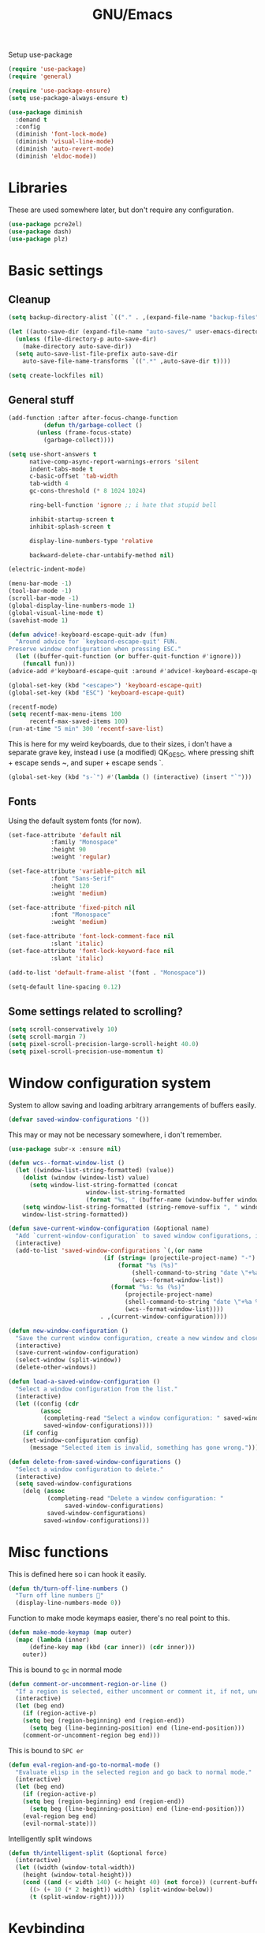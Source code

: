 #+TITLE: GNU/Emacs
#+STARTUP: overview
#+PROPERTY: header-args:emacs-lisp :tangle yes :results none

Setup use-package

#+begin_src emacs-lisp
(require 'use-package)
(require 'general)

(require 'use-package-ensure)
(setq use-package-always-ensure t)

(use-package diminish
  :demand t
  :config
  (diminish 'font-lock-mode)
  (diminish 'visual-line-mode)
  (diminish 'auto-revert-mode)
  (diminish 'eldoc-mode))
#+end_src

* Libraries

These are used somewhere later, but don't require any configuration.

#+begin_src emacs-lisp
(use-package pcre2el)
(use-package dash)
(use-package plz)
#+end_src


* Basic settings

** Cleanup

#+begin_src emacs-lisp
(setq backup-directory-alist `(("." . ,(expand-file-name "backup-files" user-emacs-directory))))

(let ((auto-save-dir (expand-file-name "auto-saves/" user-emacs-directory)))
  (unless (file-directory-p auto-save-dir)
    (make-directory auto-save-dir))
  (setq auto-save-list-file-prefix auto-save-dir
	auto-save-file-name-transforms `((".*" ,auto-save-dir t))))

(setq create-lockfiles nil)
#+end_src

** General stuff

#+begin_src emacs-lisp
(add-function :after after-focus-change-function
	      (defun th/garbage-collect ()
		(unless (frame-focus-state)
		  (garbage-collect))))

(setq use-short-answers t
      native-comp-async-report-warnings-errors 'silent
      indent-tabs-mode t
      c-basic-offset 'tab-width
      tab-width 4
      gc-cons-threshold (* 8 1024 1024)

      ring-bell-function 'ignore ;; i hate that stupid bell

      inhibit-startup-screen t
      inhibit-splash-screen t

      display-line-numbers-type 'relative

      backward-delete-char-untabify-method nil)

(electric-indent-mode)

(menu-bar-mode -1)
(tool-bar-mode -1)
(scroll-bar-mode -1)
(global-display-line-numbers-mode 1)
(global-visual-line-mode t)
(savehist-mode 1)

(defun advice!-keyboard-escape-quit-adv (fun)
  "Around advice for `keyboard-escape-quit' FUN.
Preserve window configuration when pressing ESC."
  (let ((buffer-quit-function (or buffer-quit-function #'ignore)))
    (funcall fun)))
(advice-add #'keyboard-escape-quit :around #'advice!-keyboard-escape-quit-adv)

(global-set-key (kbd "<escape>") 'keyboard-escape-quit)
(global-set-key (kbd "ESC") 'keyboard-escape-quit)
#+end_src

#+begin_src emacs-lisp
(recentf-mode)
(setq recentf-max-menu-items 100
      recentf-max-saved-items 100)
(run-at-time "5 min" 300 'recentf-save-list)
#+end_src

This is here for my weird keyboards, due to their sizes, i don't have a separate grave key, instead i use (a modified) QK_GESC, where pressing shift + escape sends ~, and super + escape sends `.

#+begin_src emacs-lisp
(global-set-key (kbd "s-`") #'(lambda () (interactive) (insert "`")))
#+end_src

** Fonts

Using the default system fonts (for now).

#+begin_src emacs-lisp
(set-face-attribute 'default nil
		    :family "Monospace"
		    :height 90
		    :weight 'regular)

(set-face-attribute 'variable-pitch nil
		    :font "Sans-Serif"
		    :height 120
		    :weight 'medium)

(set-face-attribute 'fixed-pitch nil
		    :font "Monospace"
		    :weight 'medium)

(set-face-attribute 'font-lock-comment-face nil
		    :slant 'italic)
(set-face-attribute 'font-lock-keyword-face nil
		    :slant 'italic)

(add-to-list 'default-frame-alist '(font . "Monospace"))

(setq-default line-spacing 0.12)
#+end_src

** Some settings related to scrolling? 

#+begin_src emacs-lisp
(setq scroll-conservatively 10)
(setq scroll-margin 7)
(setq pixel-scroll-precision-large-scroll-height 40.0)
(setq pixel-scroll-precision-use-momentum t)
#+end_src


* Window configuration system

System to allow saving and loading arbitrary arrangements of buffers easily.

#+begin_src emacs-lisp
(defvar saved-window-configurations '())
#+end_src

This may or may not be necessary somewhere, i don't remember.

#+begin_src emacs-lisp
(use-package subr-x :ensure nil)
#+end_src

#+begin_src emacs-lisp
(defun wcs--format-window-list ()
  (let ((window-list-string-formatted) (value))
    (dolist (window (window-list) value)
      (setq window-list-string-formatted (concat
					  window-list-string-formatted
					  (format "%s, " (buffer-name (window-buffer window))))))
    (setq window-list-string-formatted (string-remove-suffix ", " window-list-string-formatted))
    window-list-string-formatted))
#+end_src

#+begin_src emacs-lisp
(defun save-current-window-configuration (&optional name)
  "Add `current-window-configuration` to saved window configurations, if NAME is provided, give it a name."
  (interactive)
  (add-to-list 'saved-window-configurations `(,(or name
						   (if (string= (projectile-project-name) "-")
						       (format "%s (%s)"
							       (shell-command-to-string "date \"+%a %R\"")
							       (wcs--format-window-list))
						     (format "%s: %s (%s)"
							     (projectile-project-name)
							     (shell-command-to-string "date \"+%a %R\"")
							     (wcs--format-window-list))))
					      . ,(current-window-configuration))))
#+end_src

#+begin_src emacs-lisp
(defun new-window-configuration ()
  "Save the current window configuration, create a new window and close every other window."
  (interactive)
  (save-current-window-configuration)
  (select-window (split-window))
  (delete-other-windows))
#+end_src

#+begin_src emacs-lisp
(defun load-a-saved-window-configuration ()
  "Select a window configuration from the list."
  (interactive)
  (let ((config (cdr
		 (assoc
		  (completing-read "Select a window configuration: " saved-window-configurations)
		  saved-window-configurations))))
    (if config
	(set-window-configuration config)
      (message "Selected item is invalid, something has gone wrong."))))
#+end_src

#+begin_src emacs-lisp
(defun delete-from-saved-window-configurations ()
  "Select a window configuration to delete."
  (interactive)
  (setq saved-window-configurations
	(delq (assoc
	       (completing-read "Delete a window configuration: "
				saved-window-configurations)
	       saved-window-configurations)
	      saved-window-configurations)))
#+end_src


* Misc functions

This is defined here so i can hook it easily.

#+begin_src emacs-lisp
(defun th/turn-off-line-numbers ()
  "Turn off line numbers 🤯"
  (display-line-numbers-mode 0))
#+end_src

Function to make mode keymaps easier, there's no real point to this.

#+begin_src emacs-lisp
(defun make-mode-keymap (map outer)
  (mapc (lambda (inner)
	  (define-key map (kbd (car inner)) (cdr inner)))
	outer))
#+end_src

This is bound to =gc= in normal mode

#+begin_src emacs-lisp
(defun comment-or-uncomment-region-or-line ()
  "If a region is selected, either uncomment or comment it, if not, uncomment or comment the current line."
  (interactive)
  (let (beg end)
    (if (region-active-p)
	(setq beg (region-beginning) end (region-end))
      (setq beg (line-beginning-position) end (line-end-position)))
    (comment-or-uncomment-region beg end)))
#+end_src

This is bound to =SPC er=

#+begin_src emacs-lisp
(defun eval-region-and-go-to-normal-mode ()
  "Evaluate elisp in the selected region and go back to normal mode."
  (interactive)
  (let (beg end)
    (if (region-active-p)
	(setq beg (region-beginning) end (region-end))
      (setq beg (line-beginning-position) end (line-end-position)))
    (eval-region beg end)
    (evil-normal-state)))
#+end_src

Intelligently split windows

#+begin_src emacs-lisp
(defun th/intelligent-split (&optional force)
  (interactive)
  (let ((width (window-total-width))
	(height (window-total-height)))
    (cond ((and (< width 140) (< height 40) (not force)) (current-buffer))
	  ((> (+ 10 (* 2 height)) width) (split-window-below))
	  (t (split-window-right)))))
#+end_src

* Keybinding

** Evil mode and prerequisites

Undo system for evil mode, i don't really have a point for using undo-tree specifically, but it looked cool so i picked it.

#+begin_src emacs-lisp
(use-package undo-tree
  :diminish undo-tree-mode
  :diminish global-undo-tree-mode
  :config
  (global-undo-tree-mode)
  (defvar th/undo-tree-dir (expand-file-name "undo-tree/" user-emacs-directory))
  (unless (file-directory-p th/undo-tree-dir)
    (make-directory th/undo-tree-dir))
  (defadvice undo-tree-make-history-save-file-name
      (after undo-tree activate)
    (setq ad-return-value (concat th/undo-tree-dir ad-return-value))))
#+end_src

Vi(m) bindings in emacs

#+begin_src emacs-lisp
(use-package evil
  :after undo-tree
  :demand t
  :custom
  (evil-want-integration t)
  (evil-want-keybinding nil)
  (evil-vsplit-window-right t)
  (evil-split-window-below t)
  (evil-want-minibuffer t)
  (evil-undo-system 'undo-tree)
  :config
  (evil-set-undo-system evil-undo-system)
  (evil-mode))
#+end_src

** Evil mode improvements

Collection of evil-like bindings for other modes.

#+begin_src emacs-lisp
(use-package evil-collection
  :demand t
  :after evil
  :diminish evil-collection-unimpaired-mode
  :config
  (evil-collection-init '(dashboard
			  woman
			  pdf
			  org
			  dired
			  elfeed
			  ediff
			  eshell
			  wdired
			  emoji
			  image
			  ibuffer
			  simple-mpc
			  magit
			  diff-hl
			  vterm)))
#+end_src

j and k go down visual lines, not real lines

#+begin_src emacs-lisp
(use-package evil-better-visual-line
  :demand t
  :after evil
  :config
  (evil-better-visual-line-on))
#+end_src

** general.el

Which key

#+begin_src emacs-lisp
(use-package which-key
  :demand t
  :diminish which-key-mode
  :config
  (which-key-setup-side-window-bottom)
  (which-key-mode))
#+end_src

#+begin_src emacs-lisp
(use-package general
  :demand t
  :config
  (general-evil-setup))

;; (general-create-definer th/leader
;;   :states '(normal insert visual emacs motion)
;;   :keymaps 'override
;;   :prefix "SPC"
;;   :global-prefix "C-SPC")

;; (general-create-definer th/local
;;   :states '(normal insert visual emacs motion)
;;   :keymaps 'override
;;   :prefix "SPC l"
;;   :global-prefix "C-SPC l")

(general-def :keymaps 'override
  "M-x" 'execute-extended-command)

(general-def :states '(normal visual motion) :keymaps 'override :prefix "SPC"
  "w" '(:ignore t :wk "window")
  "wh" '(windmove-left :wk "move left")
  "wj" '(windmove-down :wk "move down")
  "wk" '(windmove-up :wk "move up")
  "wl" '(windmove-right :wk "move right")
  "<left>" '(windmove-left :wk "move left")
  "<down>" '(windmove-down :wk "move down")
  "<up>" '(windmove-up :wk "move up")
  "<right>" '(windmove-right :wk "move right")
  "wq" '(evil-quit :wk "close")
  "ww" '(evil-quit :wk "close")
  "ws" '((lambda () (interactive) (th/intelligent-split t)) :wk "horizontal split")

  "wc" '(:ignore t :wk "window configurations")
  "wcl" '(load-a-saved-window-configuration :wk "load")
  "wcs" '(save-current-window-configuration :wk "save")
  "wcn" '(new-window-configuration :wk "new")
  
  "H" '((lambda () (interactive) (evil-window-increase-width 2)) :wk "increase window width")
  "J" '((lambda () (interactive) (evil-window-increase-height 2)) :wk "increase window height")
  
  "l" '(:ignore t :wk "local (mode specific)")
  "s" '(:ignore t :wk "search")

  "d" '((lambda () (interactive)
	  (when default-directory
	    (select-window (th/intelligent-split))
	    (dired default-directory))) :wk "dired")

  "o" '(:ignore t :wk "open")

  ":" '(execute-extended-command :wk "M-x")
  ";" '(execute-extended-command :wk "M-x")
  "." '(find-file :wk "find file")
  ">" '((lambda () (interactive) (find-file nil (getenv "HOME"))) :wk "find file from ~/")
  
  "h" '(:ignore t :wk "help")
  "hb" '(describe-bindings t :wk "describe binding")
  "hf" '(describe-function t :wk "describe function")
  "hv" '(describe-variable t :wk "describe variable")
  "hF" '(describe-face t :wk "describe face")
  "hk" '(describe-key t :wk "describe key")
  "ha" '(apropos :wk "describe")
  
  "b" '(:ignore t :wk "buffer")
  "bi" '(ibuffer :wk "ibuffer")
  "bK" '(kill-buffer :wk "kill buffer")
  "bk" '(kill-current-buffer :wk "kill this buffer")

  "e" '(:ignore t :wk "emacs")
  "er" '(eval-region-and-go-to-normal-mode :wk "eval region or line")
  "eb" '(eval-buffer :wk "eval buffer")
  "ee" '(eval-expression :wk "eval expression"))

(general-define-key
 :states '(normal visual)
 "gc" 'comment-or-uncomment-region-or-line
 "<up>" 'enlarge-window
 "<left>" 'shrink-window-horizontally
 "<right>" 'enlarge-window-horizontally
 "<down>" 'shrink-window
 ";" 'evil-ex
 "C-k" 'enlarge-window
 "C-h" 'shrink-window-horizontally
 "C-l" 'enlarge-window-horizontally
 "C-j" 'shrink-window)

(general-define-key
 "C-=" 'text-scale-increase
 "C--" 'text-scale-decrease
 "C-j" nil
 "<escape>" #'keyboard-quit
 "<escape>" #'keyboard-escape-quit
 "ESC" #'keyboard-quit
 "ESC" #'keyboard-escape-quit
 "<C-wheel-up>" 'text-scale-increase
 "<C-wheel-down>" 'text-scale-decrease)
#+end_src

WIP window navigation mode

#+begin_src emacs-lisp :tangle no
(defvar window-navigation-mode-map
  (let ((map (make-sparse-keymap)))
    (define-key map (kbd "h") 'windmove-left)
    (define-key map (kbd "j") 'windmove-down)
    (define-key map (kbd "k") 'windmove-up)
    (define-key map (kbd "l") 'windmove-right)
    (define-key map (kbd "<escape>") 'window-navigation-mode)
    map)
  "Keymap for `my-windmove-mode'.")

(evil-make-overriding-map window-navigation-mode-map 'normal)
(evil-make-overriding-map window-navigation-mode-map)

(define-minor-mode window-navigation-mode
  "A minor mode for using hjkl to move between windows."
  :global t
  :lighter " WindMove"
  :keymap window-navigation-mode-map)

#+end_src

* Org mode

** Org itself

#+begin_src emacs-lisp :tangle no
(defun th/agenda-category ()
  (let* ((file-name (when buffer-file-name
		      (file-name-sans-extension
		       (file-name-nondirectory))))
	 (title (org-get-title))
	 (category (org-get-category)))
    (or (if (and
	     title
	     (string= category file-name))
	    title
	  category)
	"")))
#+end_src

#+begin_src emacs-lisp
(use-package org
  :demand t
  :mode ("\\.org\\'" . org-mode)
  :diminish org-indent-mode
  :custom
  (org-src-preserve-indentation t)
  (org-src-tab-acts-natively t)
  (org-startup-with-inline-images t)
  :init
  (add-hook 'org-mode-hook #'org-indent-mode)
  (add-hook 'org-mode-hook (lambda () (electric-indent-local-mode -1)))
  :general-config
  (:keymaps 'org-mode-map
	    "C-j" nil)
  (:states '(normal visual motion) :keymaps 'override :prefix "SPC"
	   "oa" '(org-agenda :wk "org agenda"))
  (:states '(normal visual motion) :keymaps 'org-mode-map :prefix "SPC l"
    "l" '(:ignore t :wk "org link")
    "li" '(org-insert-link :wk "insert org link")
    "lo" '(org-open-at-point :wk "open org link")
    "le" '(org-edit-special :wk "open org link")
    "lt" '(org-toggle-link-display :wk "toggle link display"))
  (:keymaps 'org-mode-map :states '(normal visual motion)
	    "RET" (lambda () (interactive)
		    (unless (ignore-errors (org-open-at-point))
		      (evil-ret)))))
#+end_src

#+begin_src emacs-lisp
(setq calendar-week-start-day 1)
#+end_src

** Org roam

Note taking

#+begin_src emacs-lisp
(use-package org-roam
  :after org
  :demand t
  :init
  (setq org-roam-directory (file-truename "~/Documents/org/roam"))
  (unless (file-directory-p org-roam-directory)
    (make-directory org-roam-directory))
  :config
  (org-roam-db-autosync-mode)
  (org-roam-setup)
  (setq org-agenda-files (org-roam-list-files))
  :general
  (:states '(normal visual motion) :keymaps 'override :prefix "SPC"
    "r" '(:ignore t :wk "roam")
    "rb" '(org-roam-buffer-toggle :wk "buffer")
    "rf" '(org-roam-node-find :wk "find node")
    "rI" '(org-id-get-create :wk "create id")
    "ri" '(org-roam-node-insert :wk "insert node")))
#+end_src

** Org download

Allow easily inserting images

#+begin_src emacs-lisp
(use-package org-download
  :after org
  :demand t
  :hook (dired-mode . org-download-enable)
  :custom (org-download-screenshot-method "grim -g \"$(slurp)\" -t png %s")
  :general
  (:states '(normal visual motion) :keymaps 'org-mode-map :prefix "SPC l"
    "s" '(org-download-screenshot :wk "screenshot")
    "c" '(org-download-clipboard :wk "image from clipboard")))
#+end_src

** Org tempo

Faster inserting of templates like the source code blocks here.

#+begin_src emacs-lisp
(use-package org-tempo
  :ensure nil ;; included with org
  :after org
  :demand t
  :config
  (setq org-structure-template-alist (cons '("el" . "src emacs-lisp") org-structure-template-alist))
  (setq org-structure-template-alist (cons '("fnl" . "src fennel") org-structure-template-alist)))
#+end_src

** Org bullets

#+begin_src emacs-lisp
(use-package org-bullets
  :diminish org-bullets-mode
  :hook (org-mode . org-bullets-mode))
#+end_src

** Olivetti

#+begin_src emacs-lisp
(use-package olivetti
  :after org
  :diminish olivetti-mode
  :init (setq olivetti-min-body-width 50
	      olivetti-body-width 80
	      olivetti-style 'fancy
	      olivetti-margin-width 12)
  :config
  (set-face-attribute 'olivetti-fringe nil :background "#313244")
  :hook
  (olivetti-mode-on . (lambda () (olivetti-set-width olivetti-body-width)))
  (org-mode . olivetti-mode))
#+end_src


* IDE

** Project management

*** Git

#+begin_src emacs-lisp
(use-package magit
  :init
  (setq magit-display-buffer-function #'magit-display-buffer-same-window-except-diff-v1
	magit-auto-revert-mode nil)
  :general
  (:states '(normal visual motion) :keymaps 'override :prefix "SPC"
    "g" '(:ignore t :wk "git")
    "gg" '(magit-status :wk "open magit")
    "gd" '(:ignore t :wk "diff")
    "gdu" '(magit-diff-unstaged :wk "diff unstaged")
    "gds" '(magit-diff-staged :wk "diff staged")
    "gc" '(magit-commit :wk "commit")
    "gp" '(magit-push :wk "push")
    "gF" '(magit-pull :wk "push")))
#+end_src

Show added/deleted/edited parts in the fringe

#+begin_src emacs-lisp
(defun th/last-diff-hl-hunk (&optional backward)
  "Go to the last hunk in the file, first if BACKWARD is t."
  (while-let ((pos (diff-hl-search-next-hunk backward)))
    (goto-char (overlay-start pos))))

(defun advice!diff-hl-next-hunk-loop-around (orig-fun &rest args)
  (let ((backward (if (car args)
		      nil
		    t)) ;; flip
	(return (ignore-errors (funcall orig-fun args)))) 
    (unless return
      (th/last-diff-hl-hunk backward)
      (message "Looped around"))))

(advice-add 'diff-hl-next-hunk :around #'advice!diff-hl-next-hunk-loop-around)

(use-package diff-hl
  :demand t
  :diminish diff-hl-mode
  :custom
  (diff-hl-show-staged-changes nil)
  :config
  (global-diff-hl-mode +1)
  (mapc (lambda (f) 
	  (set-face-background f "green")
	  (set-face-foreground f "green"))
	'(diff-hl-insert diff-hl-dired-insert diff-hl-margin-insert))
  (mapc (lambda (f) 
	  (set-face-background f "purple")
	  (set-face-foreground f "purple"))
	'(diff-hl-change diff-hl-dired-change diff-hl-margin-change))
  (mapc (lambda (f) 
	  (set-face-background f "red")
	  (set-face-foreground f "red"))
	'(diff-hl-delete diff-hl-dired-delete diff-hl-margin-delete))
  :hook
  (magit-pre-refresh . diff-hl-magit-pre-refresh)
  (magit-post-refresh . diff-hl-magit-post-refresh)
  (olivetti-mode . diff-hl-margin-mode)
  (dired-mode . diff-hl-dired-mode)
  (diff-hl-mode . diff-hl-flydiff-mode)
  :general
  (:states '(normal visual motion) :keymaps 'override :prefix "SPC"
    "ga" '(diff-hl-stage-current-hunk :wk "stage hunk")
    "gr" '(diff-hl-revert-hunk :wk "revert hunk")
    "gn" '(diff-hl-next-hunk :wk "next hunk")
    "gN" '(diff-hl-previous-hunk :wk "previous hunk")))
#+end_src

Git timemachine lets you browse through the history of a file tracked by git

#+begin_src emacs-lisp
(use-package git-timemachine
  :general-config
  (general-define-key
   :states 'normal
   :keymaps 'git-timemachine-mode-map
   "<" 'git-timemachine-show-previous-revision
   "J" 'git-timemachine-show-previous-revision
   ">" 'git-timemachine-show-next-revision
   "K" 'git-timemachine-show-next-revision
   "i" nil ;; no point in going to insert mode, the buffer is read only
   "C-f" (lambda () (git-timemachine-show-nth-revision 1))
   "C-g" 'git-timemachine-show-nth-revision
   "C-c" 'git-timemachine-show-current-revision)
  :general
  (:states '(normal visual motion) :keymaps 'override :prefix "SPC"
    "gt" '(git-timemachine-toggle :wk "timemachine")))
#+end_src

#+begin_src emacs-lisp
(use-package emsg-blame
  :demand t
  :config
  (global-emsg-blame-mode t))
#+end_src

*** Projectile

Projectile is a project management tool for emacs

#+begin_src emacs-lisp
(use-package projectile
  :diminish projectile-mode
  :defer t
  :custom
  (projectile-switch-project-action #'projectile-dired)
  :config
  (projectile-mode)
  :general
  (:states '(normal visual motion) :keymaps 'override :prefix "SPC"
    "P" '(:keymap projectile-command-map :package projectile)
    "p" '(:ignore t :package projectile :wk "project")
    "pp" '(projectile-switch-project :wk "switch project")
    "ps" '((lambda () (interactive) (consult-ripgrep (projectile-project-root))) :wk "search project")
    "p." '(projectile-find-file :wk "find project file")
    "po" '(:ignore t :wk "open")
    "pog" '(projectile-vc :wk "project version control (git)")
    "pb" '(projectile-switch-to-buffer :wk "switch buffer in project")))
#+end_src

Sort ibuffer by project

#+begin_src emacs-lisp
(use-package ibuffer-projectile
  :config
  (add-hook 'ibuffer-hook (lambda ()
			    (ibuffer-projectile-set-filter-groups)
			    (unless (eq ibuffer-sorting-mode 'alphabetic
					(ibuffer-do-sort-by-alphabetic))))))
#+end_src

*** TODO

Highlight the following keywords in code

- =TODO=
- =HACK=
- =FIXME=

#+begin_src emacs-lisp
(use-package hl-todo
  :demand t
  :diminish hl-todo-mode
  :diminish global-hl-todo-mode
  :custom
  (hl-todo-keyword-faces '(("TODO" . "#cc9393")
			   ("HACK" . "#d0bf8f")
			   ("FIXME" . "#cc9393")))
  :config
  (global-hl-todo-mode 1))
#+end_src

Index those keywords inside magit.

#+begin_src emacs-lisp
(use-package magit-todos
  :after magit
  :hook (magit-mode . magit-todos-mode)
  :config (magit-todos-mode 1))
#+end_src

** Lsp

#+begin_src emacs-lisp
(use-package eglot
  :demand t
  :custom
  (eglot-autoshutdown t)
  :config
  (fset #'jsonrpc--log-event #'ignore)
  (setq eglot-events-buffer-size 0
	eglot-sync-connect nil
	eglot-connect-timeout nil)
  :general-config
  (:states '(normal visual motion) :keymaps 'override :prefix "SPC"
    "c" '(:ignore t :wk "code")
    "ca" '("code actions" . (lambda () (interactive)
			     (eglot-code-actions 1 (point-max) nil t)))))
#+end_src

#+begin_src emacs-lisp
(use-package eglot-booster
  :after eglot
  :config (eglot-booster-mode))
#+end_src

#+begin_src emacs-lisp
(use-package flycheck
  :demand t
  :config 
  (global-flycheck-mode)
  :general-config
  (:states '(normal visual motion) :keymaps 'override :prefix "SPC"
    "cn" '(flycheck-next-error :wk "next error")
    "cN" '(flycheck-previous-error :wk "previous error")))
#+end_src

#+begin_src emacs-lisp
(use-package flycheck-eglot
  :after (flycheck eglot)
  :config
  (global-flycheck-eglot-mode 1))
#+end_src

** Formatting

#+begin_src emacs-lisp
(use-package apheleia
  :demand t
  :diminish apheleia
  :config
  (setf (alist-get 'nixfmt apheleia-formatters)
	'("alejandra"))
  ;; (setf (alist-get 'ocamlformat apheleia-formatters)
  ;; 	'("ocamlformat" "-" "--name" filepath "--enable-outside-detected-project" "--no-break-sequences"))
  (apheleia-global-mode +1))
#+end_src

** Completion

Corfu wip

#+begin_src emacs-lisp
(use-package corfu
  :demand t
  :custom
  (corfu-auto t)
  (corfu-auto-delay 0.18)
  (corfu-cycle t)
  :hook
  (after-init . global-corfu-mode)
  :config
  (make-mode-keymap corfu-mode-map '(("C-j" . nil)
				     ("C-k" . nil)))
  
  (make-mode-keymap corfu-map '(("RET" . nil)
				("<up>" . nil)
				("<down>" . nil)
				("C-j" . corfu-next)
				("C-k" . corfu-previous)
				("S-RET" . corfu-complete)
				("S-<return>" . corfu-complete))))
#+end_src

** Languages

Language specific setup

*** Rust

#+begin_src emacs-lisp
(use-package rustic
  :after eglot
  :diminish rustic-mode
  :mode ("\\.rs\\'" . rustic-mode)
  :hook (rustic-mode . eglot-ensure)
  :init
  (setq rustic-lsp-client 'eglot
	rustic-use-rust-save-some-buffers t
	compilation-ask-about-save nil))
#+end_src

*** Nix

#+begin_src emacs-lisp
(use-package nix-mode
  :after eglot
  :mode "\\.nix\\'"
  :hook (nix-mode . eglot-ensure))
#+end_src

*** Haskell

#+begin_src emacs-lisp :tangle @lang_haskell@
(use-package haskell-mode
  :after eglot
  :mode "\\.hs\\'"
  :hook (haskell-mode . eglot-ensure))
;; TODO: try haskell-ts-mode
;; (use-package haskell-ts-mode
;;   :after eglot
;;   :mode "\\.hs\\'"
;;   :config (haskell-ts-setup-eglot))
#+end_src

*** Ocaml

#+begin_src emacs-lisp :tangle @lang_ocaml@
(use-package tuareg
  :hook (tuareg-mode . eglot-ensure))
(use-package merlin
  :hook (tuareg-mode . merlin-mode))
(use-package utop)
#+end_src

*** Lua

#+begin_src emacs-lisp
(use-package lua-mode
  :after eglot
  :mode "\\.lua\\'"
  :hook (lua-mode . eglot-ensure))
#+end_src

*** Gdscript/godot

#+begin_src emacs-lisp
(use-package gdscript-mode
  :after eglot
  :mode "\\.gdscript\\'"
  :hook (gdscript-mode . eglot-ensure))
#+end_src

*** Fennel

Fennel is a nice lispy language, with lua compatibility

#+begin_src emacs-lisp :tangle @lang_fennel@
(use-package fennel-mode
  :after eglot
  :mode "\\.fnl\\'"
  :hook (fennel-mode . eglot-ensure)
  :init
  (add-to-list 'eglot-server-programs '(fennel-mode . ("fennel-ls"))))
#+end_src

Org src blocks in fennel

#+begin_src emacs-lisp :tangle @lang_fennel@
(use-package ob-fennel
  :ensure nil ;; part of fennel-mode
  :after org)
#+end_src

*** Janet

#+begin_src emacs-lisp :tangle @lang_janet@
(use-package janet-mode
  :after eglot
  :mode "\\.janet\\'")
#+end_src

*** C#

#+begin_src emacs-lisp
(use-package csharp-mode
  :after eglot
  :mode "\\.cs\\'"
  :hook
  (csharp-mode . eglot-ensure)
  (csharp-mode . csharp-ts-mode))
#+end_src

*** Elisp

#+begin_src emacs-lisp
(add-hook 'emacs-lisp-mode-hook #'corfu-mode)
#+end_src

** Misc nice things

Smartparens-mode allows you to use parenthesis and some other characters more easily.

#+begin_src emacs-lisp
(use-package smartparens
  :demand t
  :diminish smartparens-mode
  :config
  (smartparens-global-mode))
#+end_src

Rainbow delimiters gives colors to delimiters like parenthesis, which helps with seeing where you are at, especially in lisp land.

#+begin_src emacs-lisp
(use-package rainbow-delimiters
  :diminish rainbow-delimiters-mode
  :hook
  (prog-mode . rainbow-delimiters-mode)
  (org-mode . rainbow-delimiters-mode))
#+end_src

Buffer-env

#+begin_src emacs-lisp
(use-package envrc
  :hook (after-init . envrc-global-mode))

;; (use-package inheritenv
;;   :config
;;   (inheritenv-add-advice 'shell-command-to-string))
#+end_src



* Terminals 

** Vterm

Vterm is a full fledged terminal emulator inside emacs, it should work with any terminal application.

#+begin_src emacs-lisp
(defun th/vterm (&optional projectile)
  (if projectile
      (projectile-run-vterm t)
    (vterm t))
  (end-of-buffer)
  (evil-append-line 1))

(use-package vterm
  :hook (vterm-mode . th/turn-off-line-numbers)
  :commands (vterm)
  :general
  (:states '(normal visual motion) :keymaps 'override :prefix "SPC"
    "ov" '((lambda () (interactive)
	     (select-window (th/intelligent-split))
	     (th/vterm)) :wk "vterm")
    "oV" '((lambda () (interactive)
	     (th/vterm)) :wk "vterm in this window")
    "pov" '((lambda () (interactive)
	     (select-window (th/intelligent-split))
	     (th/vterm t)) :wk "vterm")
    "poV" '((lambda () (interactive)
	     (th/vterm t)) :wk "vterm in this window")))
#+end_src

#+RESULTS:

** Eshell

Eshell is a built in shell, with support for normal system commands, and emacs lisp expressions. It is very powerful and extensible.

Fish-completion allows eshell to use completions from fish.

#+begin_src emacs-lisp
(use-package fish-completion)
#+end_src

Eshell itself

#+begin_src emacs-lisp
(defun th/eshell (&optional projectile &rest args)
  (if projectile
      (projectile-run-eshell t)
    (eshell t))
  (end-of-buffer)
  (evil-append-line 1))

(use-package eshell
  :ensure nil
  :after (fish-completion smartparens)
  :commands (eshell projectile-run-eshell)
  :init
  (setq eshell-history-size 100000)
  :hook
  (eshell-mode . th/turn-off-line-numbers)
  (eshell-mode . smartparens-mode)
  (eshell-mode . fish-completion-mode)
  :general-config
  (general-def :states '(normal visual) :keymaps 'eshell-mode-map
	   "A" (lambda () (interactive) (end-of-buffer) (evil-append-line 1)))
  (general-def :states '(normal visual insert) :keymaps 'eshell-mode-map
    "C->" (lambda () (interactive) 
	    (insert (concat "> #<buffer " (read-buffer "Send to: ") ">")) ))
  :general
  (general-def :keymaps 'eshell-mode-map :states '(normal visual motion)
	    "RET" (lambda () (interactive)
		    (unless (ignore-errors (browse-url))
		      (evil-ret))))
  (general-def :states '(normal visual insert emacs motion) :prefix "SPC" :keymaps 'override :global-prefix "C-SPC"
    "oe" '((lambda () (interactive) 
	     (select-window (th/intelligent-split)) 
	     (th/eshell)) :wk "eshell")'
    "oE" '((lambda () (interactive) (th/eshell)) :wk "eshell in this window")
    "poe" '((lambda () (interactive) 
	      (select-window (th/intelligent-split))
	      (th/eshell t)) :wk "eshell")'
    "poE" '((lambda () (interactive) (th/eshell t)) :wk "eshell in new window")))
#+end_src

#+RESULTS:

Aliases and functions

#+begin_src emacs-lisp
(defun eshell/v (&rest args)
  (select-window (th/intelligent-split))
  (apply 'eshell-exec-visual args))

(defalias 'eshell/V 'eshell-exec-visual)

(defmacro re (&rest rx-sexp) ;; Stolen from https://youtube.com/watch?v=9xLeqwl_7n0
  "Convert rx expression RX-SEXP to pcre compatible regexp."
  `(rxt-elisp-to-pcre (rx ,@rx-sexp)))

(defalias 'eshell/less 'view-file)
#+end_src

For some reason advice-add didn't seem to function, so this just manually replicates eshell/exit.

#+begin_src emacs-lisp
(defun eshell/exit ()
  (evil-quit)
  (throw 'eshell-terminal t))
(defalias 'eshell/e 'eshell/exit)
#+end_src

#+begin_src emacs-lisp
(use-package eshell-vterm
  :demand t
  :after eshell
  :config 
  (eshell-vterm-mode))
#+end_src



* Misc stuff

** Vertico, consult, orderless and marginalia

#+begin_src emacs-lisp
(use-package vertico
  :init
  (setq vertico-resize t
	vertico-cycle t)
  :general-config
  ;; evil-want-minibuffer t
  (:keymaps 'vertico-map :states '(normal visual)
	    "j" #'vertico-next
	    "k" #'vertico-previous
	    "gg" #'vertico-first
	    "G" #'vertico-last)
  (:keymaps 'vertico-map :states '(normal visual insert)
	    "RET" #'vertico-exit
	    "C-u" #'vertico-quick-exit
	    "C-j" #'vertico-next
	    "C-k" #'vertico-previous)
  (:keymaps 'vertico-map :states '(insert)
	    "<backspace>" #'vertico-directory-delete-char
	    "DEL" #'vertico-directory-delete-char)
  :config
  (vertico-mode))
#+end_src

#+begin_src emacs-lisp
(use-package consult
  :demand t
  :config
  (setq consult-preview-excluded-buffers '(major-mode . exwm-mode))
  :custom
  (consult-line-start-from-top nil)
  :general-config
  (:states '(normal visual)
	   "/" #'consult-line)
  (:states '(normal visual motion) :keymaps 'override :prefix "SPC"
    "sg" '((lambda () (interactive)
	     (consult-ripgrep (expand-file-name ""))) :wk "grep")
    "/" '(consult-line :wk "search")
    "sf" '(consult-fd :wk "find")
    "si" '(consult-imenu :wk "imenu")
    "bs" '(consult-buffer :wk "switch")
    "bo" '((lambda () (interactive)
	     (select-window (th/intelligent-split))
	     (consult-buffer)) :wk "open buffer in new window")
    ))

(defun advice!-consult-exwm-preview-fix (&rest _args)
  "Kludge to stop EXWM buffers from stealing focus during Consult previews."
  (when (derived-mode-p 'exwm-mode)
    (when-let ((mini (active-minibuffer-window)))
      (select-window (active-minibuffer-window)))))

(advice-add
    #'consult--buffer-preview :after #'advice!-consult-exwm-preview-fix)
#+end_src

Save grep search into evil search history.

#+begin_src emacs-lisp
(defun advice!-consult-grep-evil-search-history (ret)
  "Add the selected item to the evil search history."
  (when ret ;; return value is nil if you quit early
    (let ((search (if (string= (substring (car consult--grep-history) 0 1) "#")
		      (substring (car consult--grep-history) 1 nil)
		    (car consult--grep-history))))
      (add-to-history 'regexp-search-ring search)
      (add-to-history 'evil-ex-search-history search)
      (setq evil-ex-search-pattern (list search t t))
      (setq evil-ex-search-direction 'forward))
    ret))
(advice-add 'consult--grep :filter-return #'advice!-consult-grep-evil-search-history)

(defun advice!-consult-line-evil-search-history (ret)
  "Add the selected item to the evil search history."
  (when ret ;; return value is nil if you quit early
    (let ((search (car consult--line-history)))
      (add-to-history 'regexp-search-ring search)
      (add-to-history 'evil-ex-search-history search)
      (setq evil-ex-search-pattern (list search t t))
      (setq evil-ex-search-direction 'forward))
    ret))
(advice-add 'consult-line :filter-return #'advice!-consult-line-evil-search-history)
#+end_src

#+begin_src emacs-lisp
(use-package wgrep)
#+end_src

#+begin_src emacs-lisp
(use-package embark
  ;; :after wgrep
  :ensure t
  :general-config
  (
   "C-;" #'embark-act
   "C-a" #'embark-dwim))

(use-package embark-consult
  :after embark
  :hook
  (embark-collect-mode . consult-preview-at-point-mode))
#+end_src

#+begin_src emacs-lisp
(use-package orderless
  :after (vertico consult)
  :init
  (setq completion-styles '(orderless basic)
	completion-category-defaults nil
	completion-category-overrides '((file (styles partial-completion)))))
#+end_src

#+begin_src emacs-lisp
(use-package marginalia
  :config
  (marginalia-mode))
#+end_src

#+begin_src emacs-lisp
(defun advice!-crm-indicator (args)
  (cons (format "[CRM%s] %s"
		(replace-regexp-in-string
		 "\\`\\[.*?]\\*\\|\\[.*?]\\*\\'" ""
		 crm-separator)
		(car args))
	(cdr args)))
(advice-add #'completing-read-multiple :filter-args #'advice!-crm-indicator)

(setq minibuffer-prompt-properties
      '(read-only t cursor-intangible-mode t face minibuffer-prompt)
      enable-recursive-minibuffers t)

(add-hook 'minibuffer-setup-hook #'cursor-intangible-mode)
#+end_src

** Popups with popper

Look into replacing this

#+begin_src emacs-lisp :tangle no
(use-package popper
  :demand t
  :init
  (setq popper-reference-buffers
	'("^\\*vterm.*\\*$" vterm-mode
	  "\\*eldoc\\*" vterm-mode
	  ("\\*elpaca-log\\*" . hide)
	  ("\\*rustic.*\\*" . hide)
	  ("\\*rustfmt\\*" . hide)
	  ("\\*rust-analyzer.*\\*" . hide)
	  ("\\*scratch\\*" . hide)
	  ("\\*Warnings\\*" . hide)
	  (compilation-mode . hide))
	popper-group-function #'popper-group-by-projectile
	popper-window-height 20)
  :config
  (popper-mode 1)
  (popper-echo-mode 1)
  :general-config
  (:states '(normal visual motion) :keymaps 'override :prefix "SPC"
    "op" '(:ignore t :wk "popper")
    "opt" '(popper-toggle :wk "popper toggle")
    "opm" '(popper-toggle-type :wk "popper toggle type")
    "opc" '(popper-cycle :wk "popper cycle")))
#+end_src

** LLM

Large language models inside emacs, powered by ollama.

#+begin_src emacs-lisp :tangle @llm_enable@
(use-package ellama
  :init
  (require 'llm-ollama)
  (setopt ellama-provider
          (make-llm-ollama
           :chat-model "gemma2:9b"
           :embedding-model "nomic-embed-text"))

  (setopt ellama-providers '(("llama3.1" . (make-llm-ollama
					    :chat-model "llama3.1:8b"
					    :embedding-model "nomic-embed-text"))
			     ("gemma2" . (make-llm-ollama
					  :chat-model "gemma2:9b"
					  :embedding-model "nomic-embed-text"))
			     ("gemma2_2b" . (make-llm-ollama
					     :chat-model "gemma2:2b"
					     :embedding-model "nomic-embed-text"))
			     ("mistral-nemo" . (make-llm-ollama
						:chat-model "mistral-nemo:12b"
						:embedding-model "nomic-embed-text"))
			     ("deepseek-coder-v2" . (make-llm-ollama 
						     :chat-model "deepseek-coder-v2:16b"
						     :embedding-model "nomic-embed-text")))))

(defun eshell/ollama-unload (model)
  (call-process-shell-command 
   (format 
    "curl --silent --show-error http://localhost:11434/api/generate -d '{\"model\": \"%s\", \"keep_alive\":0}'" model)))
#+end_src

** Elfeed

#+begin_src emacs-lisp
(use-package elfeed :custom (elfeed-db-directory (expand-file-name "elfeed" user-emacs-directory)) (elfeed-enclosure-default-dir user-emacs-directory) (elfeed-feeds '("https://howardism.org/index.xml" "https://xenodium.com/rss.xml" "https://xeiaso.net/blog.rss" "https://jade.fyi/rss.xml")))
#+end_src #+RESULTS:

** Image generation

For whatever reason you can sign up to https://together.xyz with a github account, and they let you generate images with FLUX.1-schnell for free.

#+begin_src emacs-lisp
(defvar together-prompt-history nil
  "History list for image prompts.")

(defcustom together-token ""
  "API Token")

(cl-defun together-image (&optional &key prompt token model steps number height width)
  (let ((prompt (or prompt (completing-read "Prompt: " nil nil nil nil 'together-prompt-history)))
	(token (or token together-token)) (model (or model "black-forest-labs/FLUX.1-schnell-Free"))
	(steps (or steps 4))
	(number (or number 1))
	(height (or height 1440))
	(width (or width 1440)))
    (let ((data (json-encode `((model . ,model)
			       (prompt . ,prompt)
			       (negative_prompt . "")
			       (width . ,width)
			       (height . ,height)
			       (steps . ,steps)
			       (n . ,number)
			       (response_format . "b64_json")
			       (update_at . ,(substring (shell-command-to-string "date -u +\"%Y-%m-%dT%H:%M:%SZ\"") 0 -1)))))
	  (headers `(("Accept" . "application/json, text/plain, */*")
		     ("Content-Type" . "application/json")
		     ("Authorization" . ,(format "Bearer %s" token)))))
      (plz 'post "https://api.together.xyz/inference"
	:headers headers
	:body data
	:as #'json-read
	:then (lambda (alist)
		(select-window (th/intelligent-split t))
		(mapc (lambda (image-data)
			(let ((buf (generate-new-buffer "together image"))
			      (data (base64-decode-string (alist-get 'image_base64 image-data))))
			  (switch-to-buffer buf)
			  (insert-image (create-image data nil 'data :scale 0.5))))
		      (alist-get 'choices (alist-get 'output alist))))))))
#+end_src

** Media playback "inside" emacs

#+begin_src emacs-lisp
(general-def :states '(normal visual motion) :keymaps 'override :prefix "SPC"
  "m" '(:ignore t :wk "media"))
#+end_src

Control mpd from emacs

#+begin_src emacs-lisp
(use-package simple-mpc
  :demand t
  :hook (simple-mpc-mode . th/turn-off-line-numbers)
  :custom
  (simple-mpc-volume-step-size 3)
  ;; :general
  ;; (:states '(normal visual motion) :keymaps 'override :prefix "SPC" 
  ;;   "m" '(:ignore t :wk "media")
  ;;   "mm" '(simple-mpc :wk "open simple-mpc")
  ;;   "ms" '(simple-mpc-query :wk "search")
  ;;   "mp" '(simple-mpc-toggle :wk "play/pause")
  ;;   "mC" '(simple-mpc-clear-current-playlist :wk "clear")
  ;;   "mP" '(simple-mpc-view-current-playlist :wk "playlist")
  ;;   "ma" '(simple-mpc-load-playlist :wk "load playlist")
  ;;   "mh" '(simple-mpc-prev :wk "prev")
  ;;   "ml" '(simple-mpc-next :wk "next")))
  )
#+end_src

Control an mpv instance inside emacs

#+begin_src emacs-lisp
(use-package empv
  :init 
  (setq empv-invidious-instance "https://iv.nowhere.moe/api/v1")
  (setq empv-volume-step 3)
  (setq empv-radio-channels '(("nowhere.moe Cyberia" . "https://radio.nowhere.moe/radio/cyberia.mp3")
			      ("nowhere.moe Focus" . "https://radio.nowhere.moe/radio/focus.mp3")
			      ("nowhere.moe Nihilism" . "https://radio.nowhere.moe/radio/nihilism.mp3")
			      ("nowhere.moe Psychedelia" . "https://radio.nowhere.moe/radio/psychedelia.mp3"))))

(defun eshell/yt (&rest args)
  (empv-youtube (mapconcat (lambda (s) (format "%s " s)) args)))
#+end_src

Custom menus with transient

#+begin_src emacs-lisp
(use-package transient)

(transient-define-prefix empv-menu ()
  "Transient menu for empv."
  [["Menu"
    ("q" "Quit" transient-quit-one)]
   ["Playback"
    ("p" "Toggle" empv-toggle :transient t)
    ("v" "Toggle Video" empv-toggle-video :transient t)

    ("j" "Previous" empv-playlist-prev :transient t)
    ("k" "Next" empv-playlist-next :transient t)

    ("x" "Close MPV" empv-exit :transient t)]
   ["Playlist"
    ("Y" "Search Youtube" empv-youtube)
    ("f" "Play File" empv-play-file)
    ("s" "Select From Playlist" empv-playlist-select)]
   ["Settings"
    ("y" "Toggle Single" empv-toggle-file-loop :transient t)
    ("r" "Toggle Repeat" empv-toggle-playlist-loop :transient t)
    
    ("-" "Volume Down" empv-volume-down :transient t)
    ("=" "Volume Up" empv-volume-up :transient t)]])

(transient-define-prefix mpd-menu ()
  "Transient menu for empv."
  [["Menu"
    ("q" "Quit" transient-quit-one)]
   ["Playback"
    ("p" "Toggle" simple-mpc-toggle :transient t)
    
    ("j" "Previous" simple-mpc-prev :transient t)
    ("k" "Next" simple-mpc-next :transient t)]
   ["Playlist"
    ("l" "Load playlist" simple-mpc-load-playlist :transient t)
    ("s" "Search" simple-mpc-query)
    
    ("c" "View playlist" simple-mpc-view-current-playlist :transient t)
    ("C" "Clear playlist" simple-mpc-clear-current-playlist :transient t)]
   ["Settings"
    ("y" "Toggle Single" (lambda () (interactive)
			   (simple-mpc-call-mpc nil "single")) :transient t)
    ("r" "Toggle Repeat" simple-mpc-toggle-repeat :transient t)

    ("-" "Volume Down" simple-mpc-decrease-volume :transient t)
    ("=" "Volume Up" simple-mpc-increase-volume :transient t)]])

(defmacro media-menu--mpv-or-mpd-action (mpv mpd &optional mpv-args mpd-args)
  "If the mpv playlist is not empty, call MPV, else call MPD.
MPV is called with MPV-ARGS and MPD is called with MPD-ARGS."
  `(empv--send-command
   '("get_property_string" "playlist")
   (lambda (result)
     (if (> (length (json-parse-string result)) 0)
	 (apply ,mpv ,mpv-args)
       (apply ,mpd ,mpd-args)))))

(defun media-menu--toggle ()
  (interactive)
  (media-menu--mpv-or-mpd-action #'empv-toggle #'simple-mpc-toggle))

(defun media-menu--volume-increase()
  (interactive)
  (media-menu--mpv-or-mpd-action #'empv-volume-up #'simple-mpc-increase-volume))

(defun media-menu--volume-decrease()
  (interactive)
  (media-menu--mpv-or-mpd-action #'empv-volume-down #'simple-mpc-decrease-volume))

(transient-define-prefix media-menu ()
  "Transient menu for simple-mpc and empv."
  [["Menu"
    ("q" "Quit" transient-quit-one)
    ("e" "Open MPV menu" empv-menu)
    ("m" "Open MPD menu" mpd-menu)]
   ["Playback"
    ("p" "toggle playback" media-menu--toggle :transient t)
    ("p" "toggle playback" media-menu--toggle :transient t)
    ]
   ["Settings"
    ("-" "Volume down" media-menu--volume-decrease :transient t)
    ("=" "Volume up" media-menu--volume-increase :transient t)]])

(general-def :states '(normal visual motion) :keymaps 'override :prefix "SPC" 
  "m" '("media menu" . media-menu))
#+end_src

** Separedit

Separedit allows you to edit a part of a buffer in another buffer, and use another major mode that way, a bit like org src blocks, but worse.

#+begin_src emacs-lisp
(use-package separedit)
#+end_src

** Fix/improve some emacs stuff

*** Tramp

Tramp doesn't work properly on nixos systems by default, because it doesn't find $PATH

#+begin_src emacs-lisp
(use-package tramp-sh
  :ensure nil ;; part of emacs
  :config
  (setq tramp-remote-path
	(append tramp-remote-path
 		'(tramp-own-remote-path))))
#+end_src

*** Dired

#+begin_src emacs-lisp
(use-package dired
  :ensure nil
  :demand t
  :init (setq dired-listing-switches "-alh")
  :general-config
  (:keymaps 'dired-mode-map :states '(normal insert visual motion)
    "SPC" nil
    "q" 'evil-quit
    "<backspace>" 'dired-up-directory)
  (:keymaps 'dired-mode-map :states '(normal visual motion) :prefix "SPC"
    "oe" '((lambda () (interactive) (th/eshell)) :wk "eshell in this window"))
  :config
  (unless (display-graphic-p)
    (general-def dired-mode-map "DEL" 'dired-up-directory)))
#+end_src

Casual dired has magit-like menus for dired commands

#+begin_src emacs-lisp :tangle no
(use-package casual-dired
  :general
  (:keymaps dired-mode-map
	    "C-o" 'casual-dired-tmenu))
#+end_src

#+begin_src emacs-lisp :tangle no
(use-package openwith
  :custom
  (openwith-associations '((rx nonl
			       (or ".mkv"
				   ".mp4"
				   ".webm"
				   ".mp3"
				   ".opus"
				   ".ogg"
				   ".flac"))
			   "mpv" (file))))
#+end_src

* Theming

This function will only execute a given function on the first server frame creation.

#+begin_src emacs-lisp
(defvar th/first-server-frame-created nil)
(defun th--unless-first-server-frame-created (func)
  (unless th/first-server-frame-created
    (funcall func)
    (setq th/first-server-frame-created t)))
#+end_src

*** Catppuccin

#+begin_src emacs-lisp
(use-package catppuccin-theme
  :init
  (setq catppuccin-flavor 'mocha)
  :hook
  (after-init . catppuccin-reload)
  (server-after-make-frame . (lambda () (when (display-graphic-p)
					  (th--unless-first-server-frame-created 'catppuccin-reload)))))
#+end_src

*** Solaire

Solaire mode darkens "lesser" buffers like eshell or magit

#+begin_src emacs-lisp
(use-package solaire-mode
  :hook
  (after-init . (lambda ()
		  (when (display-graphic-p) (solaire-global-mode +1))))
  (server-after-make-frame . (lambda ()
			       (when (display-graphic-p) (solaire-global-mode +1)))))
#+end_src

** All the icons

#+begin_src emacs-lisp
(use-package all-the-icons)
#+end_src

*** Dired

#+begin_src emacs-lisp
(defun th--ati-dired ()
  (when (display-graphic-p)
    (th--unless-first-server-frame-created
     (lambda () (add-hook 'dired-mode-hook #'all-the-icons-dired-mode)))))
(use-package all-the-icons-dired
  :after all-the-icons
  :diminish all-the-icons-dired-mode
  :hook
  (after-init . (lambda ()
		  (when (display-graphic-p) (add-hook 'dired-mode-hook #'all-the-icons-dired-mode))))
  (server-after-make-frame . th--ati-dired))
#+end_src

*** Ibuffer

#+begin_src emacs-lisp
(defun th--ati-ibuffer ()
  (when (display-graphic-p)
    (th--unless-first-server-frame-created
     (lambda () (add-hook 'ibuffer-mode-hook #'all-the-icons-ibuffer-mode)))))
(use-package all-the-icons-ibuffer
  :after all-the-icons
  :diminish all-the-icons-ibuffer-mode
  :hook
  (after-init . (lambda ()
		  (when (display-graphic-p) (add-hook 'ibuffer-mode-hook #'all-the-icons-ibuffer-mode))))
  (server-after-make-frame . th--ati-ibuffer))
#+end_src

* EXWM

#+begin_src emacs-lisp :tangle @exwm_enable@
(when (getenv "EMACS_ENABLE_EXWM")
  ;; (setq mouse-autoselect-window t
  ;; 	follow-focus-mouse t)

  (use-package dmenu
    :demand t)

  (use-package dwm-workspaces)

  (use-package exwm
    :after (dmenu dwm-workspaces)
    :demand t
    :config
    (when (executable-find "wmctrl")
      (unless (eq (call-process "wmctrl" nil nil nil "-m") 0)
	(progn
	  (require 'exwm-config)
	  (require 'exwm-randr)
	  (require 'exwm-systemtray)
	  (require 'exwm-xim)

	  (dwm-workspaces--init)

	  (defun th/exwm-shell-cmd (command) (start-process-shell-command (car (split-string command " ")) nil command))

	  (defun th/keyboard-layout ()
	    (interactive)
	    (let* ((output (shell-command-to-string "setxkbmap -query"))
		   (layout (nth 2 (split-string output "\n"))))
	      (if (string-match-p "us" layout)
		  (shell-command-to-string "setxkbmap fi")
		(shell-command-to-string "setxkbmap us"))))

	  (mapc 'th/exwm-shell-cmd
		'("xset r rate 300 50"
		  "dbus-update-activation-environment --verbose --systemd DBUS_SESSION_BUS_ADDRESS DISPLAY XAUTHORITY &"))

	  (when (file-directory-p "/sys/class/power_supply/BAT0/")
	    (display-battery-mode))

	  (setq display-time-format "%H:%M:%S - %d %b %Y (%a)"
		display-time-default-load-average nil)
	  (display-time-mode 1)

	  (setq exwm-input-line-mode-passthrough t
		exwm-workspace-show-all-buffers t)

          (dolist (k `(
                       escape
                       ))
            (cl-pushnew k exwm-input-prefix-keys))

	  
	  (defun advice!-exwm-input--on-ButtonPress-line-mode (buffer button-event)
	    "Handle button events in line mode.
BUFFER is the `exwm-mode' buffer the event was generated
on. BUTTON-EVENT is the X event converted into an Emacs event.

The return value is used as event_mode to release the original
button event."
	    (with-current-buffer buffer
	      (let ((read-event (exwm-input--mimic-read-event button-event)))
		(exwm--log "%s" read-event)
		(if (and read-event
			 (exwm-input--event-passthrough-p read-event))
		    ;; The event should be forwarded to emacs
		    (progn
		      (exwm-input--cache-event read-event)
		      (exwm-input--unread-event button-event)

		      xcb:Allow:ReplayPointer)
		  ;; The event should be replayed
		  xcb:Allow:ReplayPointer))))

	  (advice-add 'exwm-input--on-ButtonPress-line-mode :override #'advice!-exwm-input--on-ButtonPress-line-mode)
	  
	  (setq exwm-input-global-keys
		`((,(kbd "s-i") . exwm-input-toggle-keyboard)
		  (,(kbd "s-d") . dmenu)
		  (,(kbd "s-SPC") . th/keyboard-layout)
		  (,(kbd "<XF86AudioPlay>") . simple-mpc-toggle)
		  (,(kbd "<XF86AudioRaiseVolume>") . ,(lambda () (interactive) (th/exwm-shell-cmd "wpctl set-volume -l 1.5 @DEFAULT_AUDIO_SINK@ 3%+")))
		  (,(kbd "<XF86AudioLowerVolume>") . ,(lambda () (interactive) (th/exwm-shell-cmd "wpctl set-volume @DEFAULT_AUDIO_SINK@ 3%-")))
		  
		  ;; (,(kbd "M-x") . execute-extended-command)

		  (,(kbd "s-,") . dwm-workspaces--select-previous-monitor)
		  (,(kbd "s-.") . dwm-workspaces--select-next-monitor)

		  (,(kbd "s-1") . (lambda () (interactive) (dwm-workspaces--switch-by-index 1)))
		  (,(kbd "s-2") . (lambda () (interactive) (dwm-workspaces--switch-by-index 2)))
		  (,(kbd "s-3") . (lambda () (interactive) (dwm-workspaces--switch-by-index 3)))
		  (,(kbd "s-4") . (lambda () (interactive) (dwm-workspaces--switch-by-index 4)))
		  (,(kbd "s-5") . (lambda () (interactive) (dwm-workspaces--switch-by-index 5)))
		  (,(kbd "s-6") . (lambda () (interactive) (dwm-workspaces--switch-by-index 6)))
		  (,(kbd "s-7") . (lambda () (interactive) (dwm-workspaces--switch-by-index 7)))
		  (,(kbd "s-8") . (lambda () (interactive) (dwm-workspaces--switch-by-index 8)))
		  (,(kbd "s-9") . (lambda () (interactive) (dwm-workspaces--switch-by-index 9)))
		  (,(kbd "s-1") . (lambda () (interactive) (dwm-workspaces--switch-by-index 1)))
		  (,(kbd "s-2") . (lambda () (interactive) (dwm-workspaces--switch-by-index 2)))
		  (,(kbd "s-3") . (lambda () (interactive) (dwm-workspaces--switch-by-index 3)))
		  (,(kbd "s-4") . (lambda () (interactive) (dwm-workspaces--switch-by-index 4)))
		  (,(kbd "s-5") . (lambda () (interactive) (dwm-workspaces--switch-by-index 5)))
		  (,(kbd "s-6") . (lambda () (interactive) (dwm-workspaces--switch-by-index 6)))
		  (,(kbd "s-7") . (lambda () (interactive) (dwm-workspaces--switch-by-index 7)))
		  (,(kbd "s-8") . (lambda () (interactive) (dwm-workspaces--switch-by-index 8)))
		  (,(kbd "s-9") . (lambda () (interactive) (dwm-workspaces--switch-by-index 9)))

		  ;; (,(kbd "s-!") . (lambda () (interactive) (dwm-workspaces--move-window-by-index 1)))
		  ;; (,(kbd "s-@") . (lambda () (interactive) (dwm-workspaces--move-window-by-index 2)))
		  ;; (,(kbd "s-#") . (lambda () (interactive) (dwm-workspaces--move-window-by-index 3)))
		  ;; (,(kbd "s-$") . (lambda () (interactive) (dwm-workspaces--move-window-by-index 4)))
		  ;; (,(kbd "s-%") . (lambda () (interactive) (dwm-workspaces--move-window-by-index 5)))
		  ;; (,(kbd "s-^") . (lambda () (interactive) (dwm-workspaces--move-window-by-index 6)))
		  ;; (,(kbd "s-&") . (lambda () (interactive) (dwm-workspaces--move-window-by-index 7)))
		  ;; (,(kbd "s-*") . (lambda () (interactive) (dwm-workspaces--move-window-by-index 8)))
		  ;; (,(kbd "s-(") . (lambda () (interactive) (dwm-workspaces--move-window-by-index 9)))

                  ;; ,@(mapc (lambda (i)
                  ;;           `(,(kbd (format "s-%d" i)) .
                  ;;             (lambda () (interactive)
                  ;;               (dwm-workspaces--switch-by-index ,i))))
                  ;;         (number-sequence 1 9))
                  ;; ,@(cl-mapcar (lambda (c n)
                  ;;                `(,(kbd (format "s-%c" c)) .
                  ;;                  (lambda () (interactive)
                  ;;                    (dwm-workspaces--move-window-by-index ,n))))
                  ;;              '(?! ?@ ?# ?$ ?% ?^ ?& ?* ?\()
                  ;;              (number-sequence 1 9))
		  ))
	  
	  (mapc (lambda (keybind)
		  (global-set-key (car keybind) (cdr keybind)))
		exwm-input-global-keys)

	  ;; https://github.com/minad/corfu/discussions/408
          (defun get-focused-monitor-geometry ()
            "Get the geometry of the monitor displaying the selected frame in EXWM."
            (let* ((monitor-attrs (frame-monitor-attributes))
                   (workarea (assoc 'workarea monitor-attrs))
                   (geometry (cdr workarea)))
              (list (nth 0 geometry) ; X
                    (nth 1 geometry) ; Y
                    (nth 2 geometry) ; Width
                    (nth 3 geometry) ; Height
                    )))

	  (defun advice!-corfu-make-frame-with-monitor-awareness (orig-fun frame x y width height buffer)
	    "Advise `corfu--make-frame` to be monitor-aware, adjusting X and Y according to the focused monitor."
	    (let* ((monitor-geometry (get-focused-monitor-geometry))
		   (monitor-x (nth 0 monitor-geometry))
		   (monitor-y (nth 1 monitor-geometry))
		   (new-x (+ monitor-x x))
		   (new-y (+ monitor-y y)))

	      (funcall orig-fun frame new-x new-y width height buffer)))

	  (advice-add 'corfu--make-frame :around #'advice!-corfu-make-frame-with-monitor-awareness)


	  (general-def :states '(normal visual motion) :keymaps 'override :prefix "SPC"
	    ;; remap SPC bs to the exwm switch buffer function
	    ;; "bs" '(exwm-workspace-switch-to-buffer :wk "switch buffer")
	    "y" '(:ignore t :wk "exwm")
	    "yd" '(dmenu :wk "dmenu")
	    "yf" '(exwm-floating-toggle-floating :wk "toggle floating"))

	  (general-define-key 
	   :states '(normal visual visual replace motion emacs operator-pending)
	   :keymaps 'exwm-mode-map
	   "<mouse-1>" (lambda () (interactive) (exwm-input--fake-key 'down))
	   "<mouse-2>" nil
	   "<mouse-3>" nil
	   "<down-mouse-1>" nil
	   "<down-mouse-2>" nil
	   "<down-mouse-3>" nil

	   ;; "i" 'exwm-input-release-keyboard
	   
	   "h" (lambda () (interactive) (exwm-input--fake-key 'left))
	   "j" (lambda () (interactive) (exwm-input--fake-key 'down))
	   "k" (lambda () (interactive) (exwm-input--fake-key 'up))
	   "l" (lambda () (interactive) (exwm-input--fake-key 'right)))

	  (setq exwm-workspace-warp-cursor t
		exwm-layout-show-all-buffers t
		mouse-autoselect-window t
		focus-follows-mouse t)

	  (setq ibuffer-saved-filter-groups
		'(("default"
		   ("Process" (mode . comint-mode))
		   )))

	  (add-hook 'ibuffer-mode-hook
		    (lambda ()
		      (ibuffer-switch-to-saved-filter-groups "default")))

	  (add-hook 'exwm-update-class-hook
		    (lambda ()
		      (if exwm-class-name
			  (exwm-workspace-rename-buffer exwm-class-name)
			(exwm-workspace-rename-buffer (generate-new-buffer-name "EXWM - Unknown window")))
		      (exwm-workspace-rename-buffer (format "EXWM - %s" exwm-class-name))))

	  (exwm-xim-enable)
	  (exwm-randr-enable)
	  (exwm-enable)
	  (exwm-systemtray-enable)
	  ))))

  (use-package exwm-firefox-evil
    :config
    (add-hook 'exwm-manage-finish-hook #'exwm-firefox-evil-activate-if-firefox))
  )
#+end_src

* End

# Local Variables:
# olivetti-body-width: 120
# org-confirm-babel-evaluate: nil
# End:
